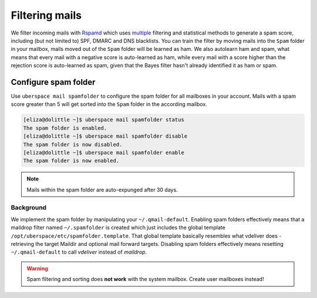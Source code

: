 .. _mailfilters:

###############
Filtering mails
###############

We filter incoming mails with `Rspamd <https://rspamd.com>`_ which uses `multiple <https://rspamd.com/comparison.html>`_ filtering and statistical methods to generate a spam score, including (but not limited to) SPF, DMARC and DNS blacklists. You can train the filter by moving mails into the ``Spam`` folder in your mailbox, mails moved out of the ``Spam`` folder will be learned as ham. We also autolearn ham and spam, what means that every mail with a negative score is auto-learned as ham, while every mail with a score higher than the rejection score is auto-learned as spam, given that the Bayes filter hasn't already identified it as ham or spam.

Configure spam folder
=====================

Use ``uberspace mail spamfolder`` to configure the spam folder for all mailboxes in your account. Mails with a spam score greater than 5 will get sorted into the ``Spam`` folder in the according mailbox.

.. code-block:: console

  [eliza@dolittle ~]$ uberspace mail spamfolder status
  The spam folder is enabled.
  [eliza@dolittle ~]$ uberspace mail spamfolder disable
  The spam folder is now disabled.
  [eliza@dolittle ~]$ uberspace mail spamfolder enable
  The spam folder is now enabled.

.. note::
  Mails within the spam folder are auto-expunged after 30 days.

Background
----------

We implement the spam folder by manipulating your ``~/.qmail-default``. Enabling spam folders effectively means that a maildrop filter named ``~/.spamfolder`` is created which just includes the global template ``/opt/uberspace/etc/spamfolder.template``. That global template basically resembles what vdeliver does - retrieving the target Maildir and optional mail forward targets. Disabling spam folders effectively means resetting ``~/.qmail-default`` to call *vdeliver* instead of *maildrop*.

.. warning::
  Spam filtering and sorting does **not work** with the system mailbox. Create user mailboxes instead!
